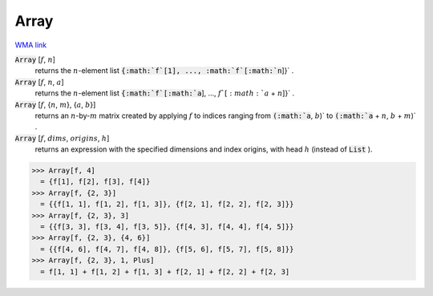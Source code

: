 Array
=====

`WMA link <https://reference.wolfram.com/language/ref/Array.html>`_


:code:`Array` [:math:`f`, :math:`n`]
    returns the :math:`n`-element list :code:`{:math:`f`[1], ..., :math:`f`[:math:`n`]}` .

:code:`Array` [:math:`f`, :math:`n`, :math:`a`]
    returns the :math:`n`-element list :code:`{:math:`f`[:math:`a`], ..., :math:`f`[:math:`a` + :math:`n`]}` .

:code:`Array` [:math:`f`, {:math:`n`, :math:`m`}, {:math:`a`, :math:`b`}]
    returns an :math:`n`-by-:math:`m` matrix created by applying :math:`f` to indices           ranging from :code:`(:math:`a`, :math:`b`)`  to :code:`(:math:`a` + :math:`n`, :math:`b` + :math:`m`)` .

:code:`Array` [:math:`f`, :math:`dims`, :math:`origins`, :math:`h`]
    returns an expression with the specified dimensions and index origins,           with head :math:`h` (instead of :code:`List` ).





>>> Array[f, 4]
  = {f[1], f[2], f[3], f[4]}
>>> Array[f, {2, 3}]
  = {{f[1, 1], f[1, 2], f[1, 3]}, {f[2, 1], f[2, 2], f[2, 3]}}
>>> Array[f, {2, 3}, 3]
  = {{f[3, 3], f[3, 4], f[3, 5]}, {f[4, 3], f[4, 4], f[4, 5]}}
>>> Array[f, {2, 3}, {4, 6}]
  = {{f[4, 6], f[4, 7], f[4, 8]}, {f[5, 6], f[5, 7], f[5, 8]}}
>>> Array[f, {2, 3}, 1, Plus]
  = f[1, 1] + f[1, 2] + f[1, 3] + f[2, 1] + f[2, 2] + f[2, 3]

